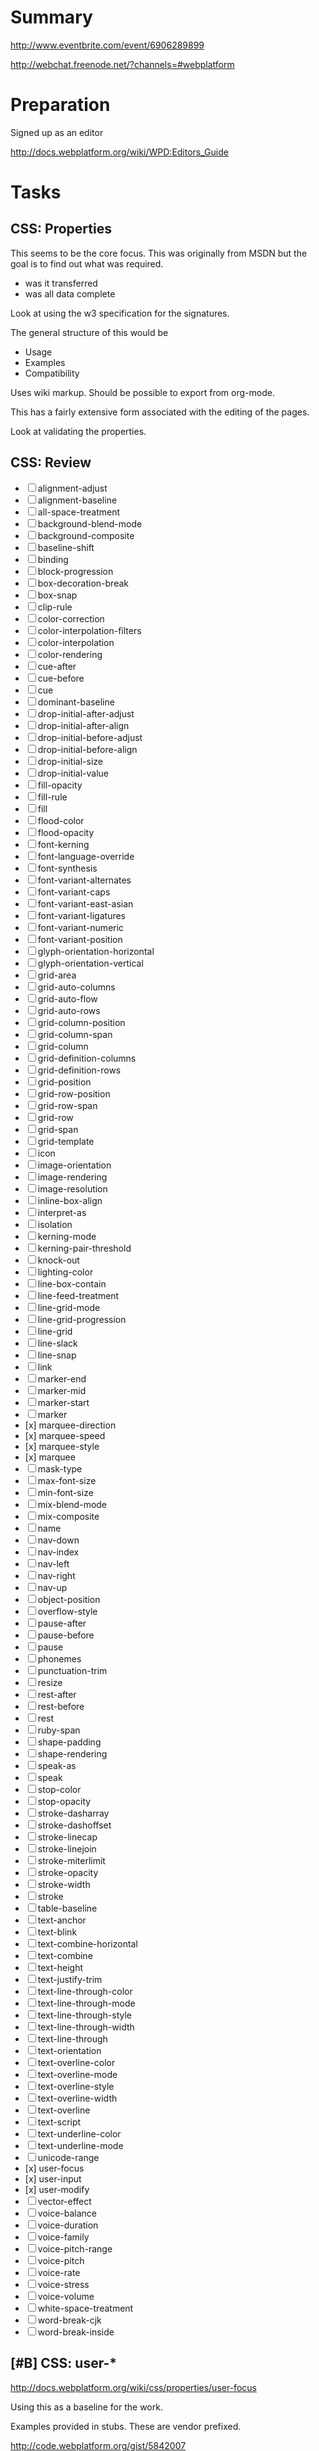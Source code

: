 * Summary 

http://www.eventbrite.com/event/6906289899

http://webchat.freenode.net/?channels=#webplatform

* Preparation 

Signed up as an editor 

http://docs.webplatform.org/wiki/WPD:Editors_Guide

* Tasks 

** CSS: Properties 

This seems to be the core focus.  This was originally from MSDN but
the goal is to find out what was required.  

- was it transferred 
- was all data complete 

Look at using the w3 specification for the signatures. 

The general structure of this would be 

- Usage 
- Examples 
- Compatibility 

Uses wiki markup. Should be possible to export from org-mode. 

This has a fairly extensive form associated with the editing of the
pages. 

Look at validating the properties. 

** CSS: Review 

- [ ] alignment-adjust
- [ ] alignment-baseline
- [ ] all-space-treatment
- [ ] background-blend-mode
- [ ] background-composite
- [ ] baseline-shift
- [ ] binding
- [ ] block-progression
- [ ] box-decoration-break
- [ ] box-snap
- [ ] clip-rule
- [ ] color-correction
- [ ] color-interpolation-filters
- [ ] color-interpolation
- [ ] color-rendering
- [ ] cue-after
- [ ] cue-before
- [ ] cue
- [ ] dominant-baseline
- [ ] drop-initial-after-adjust
- [ ] drop-initial-after-align
- [ ] drop-initial-before-adjust
- [ ] drop-initial-before-align
- [ ] drop-initial-size
- [ ] drop-initial-value
- [ ] fill-opacity
- [ ] fill-rule
- [ ] fill
- [ ] flood-color
- [ ] flood-opacity
- [ ] font-kerning
- [ ] font-language-override
- [ ] font-synthesis
- [ ] font-variant-alternates
- [ ] font-variant-caps
- [ ] font-variant-east-asian
- [ ] font-variant-ligatures
- [ ] font-variant-numeric
- [ ] font-variant-position
- [ ] glyph-orientation-horizontal
- [ ] glyph-orientation-vertical
- [ ] grid-area
- [ ] grid-auto-columns
- [ ] grid-auto-flow
- [ ] grid-auto-rows
- [ ] grid-column-position
- [ ] grid-column-span
- [ ] grid-column
- [ ] grid-definition-columns
- [ ] grid-definition-rows
- [ ] grid-position
- [ ] grid-row-position
- [ ] grid-row-span
- [ ] grid-row
- [ ] grid-span
- [ ] grid-template
- [ ] icon
- [ ] image-orientation
- [ ] image-rendering
- [ ] image-resolution
- [ ] inline-box-align
- [ ] interpret-as
- [ ] isolation
- [ ] kerning-mode
- [ ] kerning-pair-threshold
- [ ] knock-out
- [ ] lighting-color
- [ ] line-box-contain
- [ ] line-feed-treatment
- [ ] line-grid-mode
- [ ] line-grid-progression
- [ ] line-grid
- [ ] line-slack
- [ ] line-snap
- [ ] link
- [ ] marker-end
- [ ] marker-mid
- [ ] marker-start
- [ ] marker
- [x] marquee-direction
- [x] marquee-speed
- [x] marquee-style
- [x] marquee
- [ ] mask-type
- [ ] max-font-size
- [ ] min-font-size
- [ ] mix-blend-mode
- [ ] mix-composite
- [ ] name
- [ ] nav-down
- [ ] nav-index
- [ ] nav-left
- [ ] nav-right
- [ ] nav-up
- [ ] object-position
- [ ] overflow-style
- [ ] pause-after
- [ ] pause-before
- [ ] pause
- [ ] phonemes
- [ ] punctuation-trim
- [ ] resize
- [ ] rest-after
- [ ] rest-before
- [ ] rest
- [ ] ruby-span
- [ ] shape-padding
- [ ] shape-rendering
- [ ] speak-as
- [ ] speak
- [ ] stop-color
- [ ] stop-opacity
- [ ] stroke-dasharray
- [ ] stroke-dashoffset
- [ ] stroke-linecap
- [ ] stroke-linejoin
- [ ] stroke-miterlimit
- [ ] stroke-opacity
- [ ] stroke-width
- [ ] stroke
- [ ] table-baseline
- [ ] text-anchor
- [ ] text-blink
- [ ] text-combine-horizontal
- [ ] text-combine
- [ ] text-height
- [ ] text-justify-trim
- [ ] text-line-through-color
- [ ] text-line-through-mode
- [ ] text-line-through-style
- [ ] text-line-through-width
- [ ] text-line-through
- [ ] text-orientation
- [ ] text-overline-color
- [ ] text-overline-mode
- [ ] text-overline-style
- [ ] text-overline-width
- [ ] text-overline
- [ ] text-script
- [ ] text-underline-color
- [ ] text-underline-mode
- [ ] unicode-range
- [x] user-focus
- [x] user-input
- [x] user-modify
- [ ] vector-effect
- [ ] voice-balance
- [ ] voice-duration
- [ ] voice-family
- [ ] voice-pitch-range
- [ ] voice-pitch
- [ ] voice-rate
- [ ] voice-stress
- [ ] voice-volume
- [ ] white-space-treatment
- [ ] word-break-cjk
- [ ] word-break-inside

** [#B] CSS: user-*

http://docs.webplatform.org/wiki/css/properties/user-focus 

Using this as a baseline for the work. 

Examples provided in stubs.  These are vendor prefixed. 

http://code.webplatform.org/gist/5842007

http://dev.w3.org/csswg/css-ui/
https://developer.mozilla.org/en-US/docs/Web/CSS/-moz-user-focus

** [#A] CSS: marquee-*

http://docs.webplatform.org/wiki/css/properties/marquee

http://code.webplatform.org/gist/5841978

There is an example in the specification that just uses overflow-style
so this would likely have to be there if it worked:

http://code.webplatform.org/gist/5842096

Core specification suggest that this is just part of 

http://www.w3.org/TR/2008/WD-css3-marquee-20080801/

There are several properties that need to be provided before the
functionality is available.  In particular the overflow needs to be
specified. 

http://docs.webplatform.org/w/index.php?title=css/properties/overflow-x&action=formedit

** CSS: column-fill

This is just to check the progress of a particular item. 

http://docs.webplatform.org/wiki/css/properties/column-fill
** CSS: padding 

http://docs.webplatform.org/wiki/css/properties/padding

** JavaScript: Events 
- http://docs.webplatform.org/wiki/events

Testable JavaScript has ch. 3 devoted to event-based architectures. 

** [#C] JavaScript: Functions 

- http://docs.webplatform.org/wiki/javascript/functions

Some of the best examples here is in JavaScript Patterns (ch. 4).  Don't just
indicate what Declarations vs. Expressions (+ named) are but indicate the
differences: 

- Hoisting 
- Name reference 


The example that was nice here was a callback pattern: dropping this
to something useful is a good idea. 

Testing functions in isolation isn't that useful: focus on UI work
which has immediate feedback to people not reviewing specifications.
However, when looking at the types of functions using Esprima actually
might help: by seeing an application decomposed to an AST might be
useful. 

Focus on the practical impact of the following: 

- Types of functions 
- Execution 
- Scope (and closures)

Why does the closures example use the comma operator if that isn't the
relevant example. 

The cases should just pick a single style: function expressions seem
like the cleaner form.  Compare code written in production 

* Misc

Talked with Greg Bulmash re: http://zen.coderdojo.com/dojo
